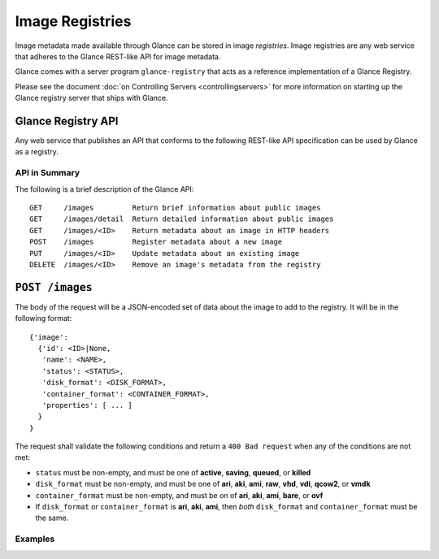 ..
      Copyright 2010 OpenStack, LLC
      All Rights Reserved.

      Licensed under the Apache License, Version 2.0 (the "License"); you may
      not use this file except in compliance with the License. You may obtain
      a copy of the License at

          http://www.apache.org/licenses/LICENSE-2.0

      Unless required by applicable law or agreed to in writing, software
      distributed under the License is distributed on an "AS IS" BASIS, WITHOUT
      WARRANTIES OR CONDITIONS OF ANY KIND, either express or implied. See the
      License for the specific language governing permissions and limitations
      under the License.

Image Registries
================

Image metadata made available through Glance can be stored in image
`registries`. Image registries are any web service that adheres to the
Glance REST-like API for image metadata.

Glance comes with a server program ``glance-registry`` that acts
as a reference implementation of a Glance Registry.

Please see the document :doc:`on Controlling Servers <controllingservers>`
for more information on starting up the Glance registry server that ships
with Glance.

Glance Registry API
-------------------

Any web service that publishes an API that conforms to the following
REST-like API specification can be used by Glance as a registry.

API in Summary
**************

The following is a brief description of the Glance API::

  GET     /images         Return brief information about public images
  GET     /images/detail  Return detailed information about public images
  GET     /images/<ID>    Return metadata about an image in HTTP headers
  POST    /images         Register metadata about a new image
  PUT     /images/<ID>    Update metadata about an existing image
  DELETE  /images/<ID>    Remove an image's metadata from the registry

``POST /images``
----------------

The body of the request will be a JSON-encoded set of data about
the image to add to the registry. It will be in the following format::

  {'image':
    {'id': <ID>|None,
     'name': <NAME>,
     'status': <STATUS>,
     'disk_format': <DISK_FORMAT>,
     'container_format': <CONTAINER_FORMAT>,
     'properties': [ ... ]
    }
  }

The request shall validate the following conditions and return a
``400 Bad request`` when any of the conditions are not met:

* ``status`` must be non-empty, and must be one of **active**, **saving**,
  **queued**, or **killed**

* ``disk_format`` must be non-empty, and must be one of **ari**, **aki**,
  **ami**, **raw**, **vhd**, **vdi**, **qcow2**, or **vmdk**

* ``container_format`` must be non-empty, and must be on of **ari**,
  **aki**, **ami**, **bare**, or **ovf**

* If ``disk_format`` *or* ``container_format`` is **ari**, **aki**,
  **ami**, then *both* ``disk_format`` and ``container_format`` must be
  the same.

Examples
********

.. todo::  Complete examples for Glance registry API

